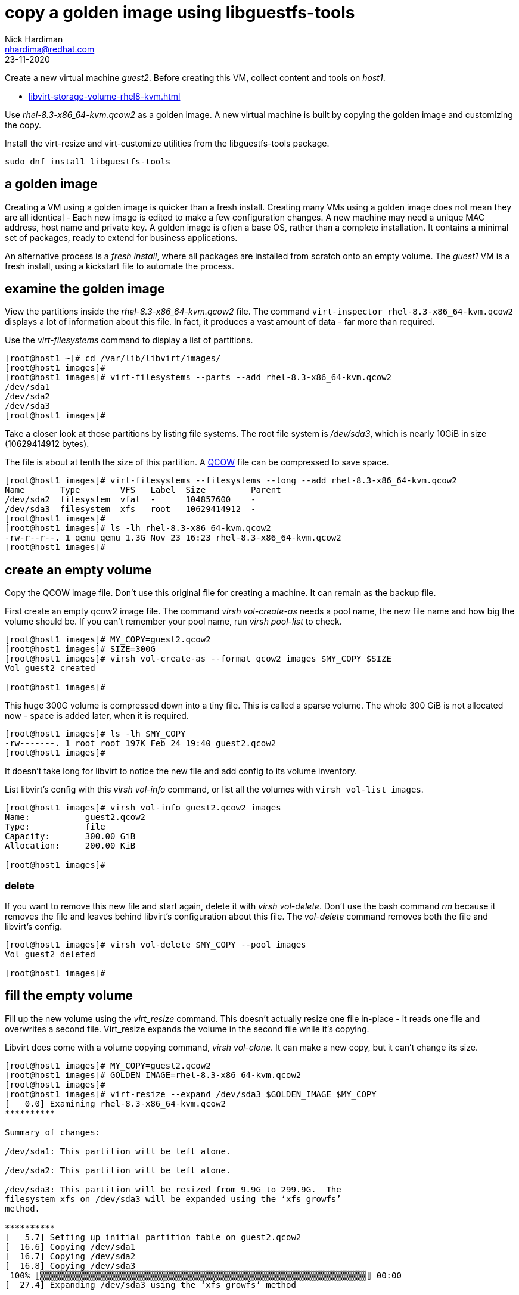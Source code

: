 = copy a golden image using libguestfs-tools 
Nick Hardiman <nhardima@redhat.com>
:source-highlighter: highlight.js
:revdate: 23-11-2020

Create a new virtual machine _guest2_.
Before creating this VM, collect content and tools on _host1_.

* xref:libvirt-storage-volume-rhel8-kvm.adoc[]


Use _rhel-8.3-x86_64-kvm.qcow2_ as a golden image.
A new virtual machine is built by copying the golden image and customizing the copy.

Install the virt-resize and virt-customize utilities from the libguestfs-tools package.

[source,shell]
----
sudo dnf install libguestfs-tools
----


== a golden image 

Creating a VM using a golden image is quicker than a fresh install. 
Creating many VMs using a golden image does not mean they are all identical - Each new image is edited to make a few configuration changes. 
A new machine may need a unique MAC address, host name and private key. 
A golden image is often a base OS, rather than a complete installation. 
It contains a minimal set of packages, ready to extend for business applications. 

An alternative process is a _fresh install_, where all packages are  installed  from scratch onto an empty volume.
The _guest1_ VM is a fresh install, using a kickstart file to automate the process. 



== examine the golden image 

View the partitions inside the _rhel-8.3-x86_64-kvm.qcow2_ file. 
The command `virt-inspector rhel-8.3-x86_64-kvm.qcow2` displays a lot of information about this file. 
In fact, it produces a vast amount of data  - far more than required.

Use the _virt-filesystems_ command to display a list of partitions. 

[source,shell]
----
[root@host1 ~]# cd /var/lib/libvirt/images/
[root@host1 images]# 
[root@host1 images]# virt-filesystems --parts --add rhel-8.3-x86_64-kvm.qcow2  
/dev/sda1
/dev/sda2
/dev/sda3
[root@host1 images]# 
----

Take a closer look at those partitions by listing file systems. 
The root file system is _/dev/sda3_, which is nearly 10GiB in size (10629414912 bytes). 

The file is about at tenth the size of this partition. 
A https://en.wikipedia.org/wiki/Qcow[QCOW] file can be compressed to save space. 

[source,shell]
----
[root@host1 images]# virt-filesystems --filesystems --long --add rhel-8.3-x86_64-kvm.qcow2 
Name       Type        VFS   Label  Size         Parent
/dev/sda2  filesystem  vfat  -      104857600    -
/dev/sda3  filesystem  xfs   root   10629414912  -
[root@host1 images]# 
[root@host1 images]# ls -lh rhel-8.3-x86_64-kvm.qcow2
-rw-r--r--. 1 qemu qemu 1.3G Nov 23 16:23 rhel-8.3-x86_64-kvm.qcow2
[root@host1 images]# 
----



== create an empty volume  

Copy the QCOW image file.  
Don't use this original file for creating a machine. 
It can remain as the backup file. 

First create an empty qcow2 image file. 
The command _virsh vol-create-as_ needs a pool name, the new file name and how big the volume should be. 
If you can't remember your pool name, run _virsh pool-list_ to check.

[source,shell]
----
[root@host1 images]# MY_COPY=guest2.qcow2
[root@host1 images]# SIZE=300G
[root@host1 images]# virsh vol-create-as --format qcow2 images $MY_COPY $SIZE
Vol guest2 created

[root@host1 images]# 
----

This huge 300G volume is compressed down into a tiny file. 
This is called a sparse volume. 
The whole 300 GiB is not allocated now - space is added later, when it is required.

[source,shell]
----
[root@host1 images]# ls -lh $MY_COPY
-rw-------. 1 root root 197K Feb 24 19:40 guest2.qcow2
[root@host1 images]# 
----

It doesn't take long for libvirt to notice the new file and add config to its volume inventory. 

List libvirt's config with this _virsh vol-info_ command, or list all the volumes with `virsh vol-list images`.

[source,shell]
----
[root@host1 images]# virsh vol-info guest2.qcow2 images
Name:           guest2.qcow2
Type:           file
Capacity:       300.00 GiB
Allocation:     200.00 KiB

[root@host1 images]# 
----


=== delete 

If you want to remove this new file and start again, delete it with _virsh vol-delete_. 
Don't use the bash command _rm_ because it removes the file and leaves behind libvirt's configuration about this file. 
The _vol-delete_ command removes both the file and libvirt's config. 

[source,shell]
----
[root@host1 images]# virsh vol-delete $MY_COPY --pool images
Vol guest2 deleted

[root@host1 images]# 
----



== fill the empty volume

Fill up the new volume using the _virt_resize_ command. 
This doesn't actually resize one file in-place - it reads one file and overwrites a second file. 
Virt_resize expands the volume in the second file while it's copying.

Libvirt does come with a volume copying command, _virsh vol-clone_. It can make a new copy, but it can't change its size. 

[source,shell]
----
[root@host1 images]# MY_COPY=guest2.qcow2
[root@host1 images]# GOLDEN_IMAGE=rhel-8.3-x86_64-kvm.qcow2 
[root@host1 images]# 
[root@host1 images]# virt-resize --expand /dev/sda3 $GOLDEN_IMAGE $MY_COPY 
[   0.0] Examining rhel-8.3-x86_64-kvm.qcow2
**********

Summary of changes:

/dev/sda1: This partition will be left alone.

/dev/sda2: This partition will be left alone.

/dev/sda3: This partition will be resized from 9.9G to 299.9G.  The 
filesystem xfs on /dev/sda3 will be expanded using the ‘xfs_growfs’ 
method.

**********
[   5.7] Setting up initial partition table on guest2.qcow2
[  16.6] Copying /dev/sda1
[  16.7] Copying /dev/sda2
[  16.8] Copying /dev/sda3
 100% ⟦▒▒▒▒▒▒▒▒▒▒▒▒▒▒▒▒▒▒▒▒▒▒▒▒▒▒▒▒▒▒▒▒▒▒▒▒▒▒▒▒▒▒▒▒▒▒▒▒▒▒▒▒▒▒▒▒▒▒▒▒▒▒▒▒▒⟧ 00:00
[  27.4] Expanding /dev/sda3 using the ‘xfs_growfs’ method

Resize operation completed with no errors.  Before deleting the old disk, 
carefully check that the resized disk boots and works correctly.
[root@host1 images]# 
----

The file is much bigger now, but still a fraction of its defined size. 

[source,shell]
----
[root@host1 images]# ls -lh
total 3.6G
-rw-r--r--. 1 qemu qemu 1.3G Nov 23 16:23 rhel-8.3-x86_64-kvm.qcow2
-rw-------. 1 root root 2.3G Nov 23 17:16 guest2.qcow2
[root@host1 images]# 
----


== customize the KVM image  

This image has no root password and no other accounts, so we can't log in.
Change this and a few other things with the ``virt-customize`` command.

Check out that insecure password. 


[source,shell]
----
virt-customize \
  --add            guest2.qcow2  \
  --root-password  password:'x%5ckA-1'  \
  --hostname       guest2.private.example.com  \
  --timezone       'Europe/London'  \
  --selinux-relabel
----

The _virt-customize_ command takes a few seconds. 
It prints an activity log, along with seconds elapsed.

[source,shell]
----
[nick@host ~]$ virt-customize --add guest-images/guest2.qcow2 --root-password password:'x%5ckA-1' --hostname guest2.private.example.com
[   0.0] Examining the guest ...
[   4.6] Setting a random seed
[   4.6] Setting the machine ID in /etc/machine-id
[   4.6] Setting the hostname: guest2.private.example.com
[   4.6] Setting the timezone: Europe/London
[   4.7] Setting passwords
[   5.9] SELinux relabelling
[  18.3] Finishing off
[nick@host ~]$ 
----

This new QCOW image file is ready for use. 


